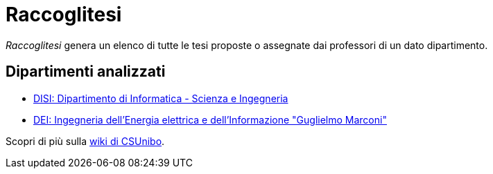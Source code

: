 = Raccoglitesi

_Raccoglitesi_ genera un elenco di tutte le tesi proposte o assegnate dai professori di un dato dipartimento.

== Dipartimenti analizzati
- https://csunibo.github.io/raccoglitesi/disi[DISI: Dipartimento di Informatica - Scienza e Ingegneria]
- https://csunibo.github.io/raccoglitesi/dei[DEI: Ingegneria dell’Energia elettrica e dell’Informazione "Guglielmo Marconi"]

Scopri di più sulla https://csunibo.github.io/wiki/web-scraper/raccoglitesi/index.html[wiki di CSUnibo].
